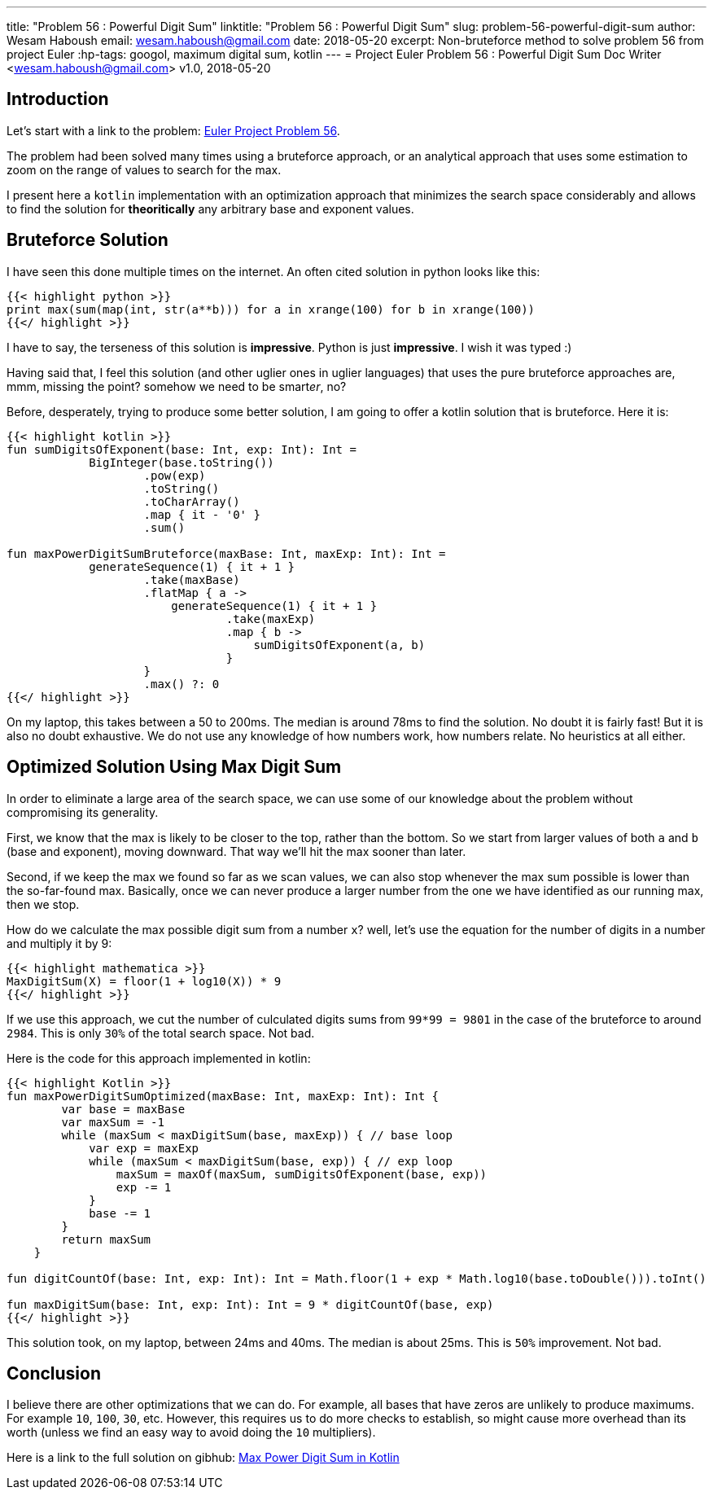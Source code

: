 ---
title: "Problem 56 : Powerful Digit Sum"
linktitle: "Problem 56 : Powerful Digit Sum"
slug: problem-56-powerful-digit-sum
author:    Wesam Haboush
email:     wesam.haboush@gmail.com
date:      2018-05-20
excerpt: Non-bruteforce method to solve problem 56 from project Euler
:hp-tags: googol, maximum digital sum, kotlin
---
= Project Euler Problem 56 : Powerful Digit Sum
Doc Writer <wesam.haboush@gmail.com>
v1.0, 2018-05-20

== Introduction

Let's start with a link to the problem: https://projecteuler.net/problem=56[Euler Project Problem 56].

The problem had been solved many times using a bruteforce approach, or an analytical approach that uses some estimation to zoom on the range of values to search for the max.

I present here a `kotlin` implementation with an optimization approach that minimizes the search space considerably and allows to find the solution for *theoritically* any arbitrary base and exponent values.

== Bruteforce Solution

I have seen this done multiple times on the internet. An often cited solution in python looks like this:

[source,python]
----
{{< highlight python >}}
print max(sum(map(int, str(a**b))) for a in xrange(100) for b in xrange(100))
{{</ highlight >}}
----

I have to say, the terseness of this solution is *impressive*. Python is just *impressive*. I wish it was typed :)

Having said that, I feel this solution (and other uglier ones in uglier languages) that uses the pure bruteforce approaches are, mmm, missing the point? somehow we need to be smart__er__, no?

Before, desperately, trying to produce some better solution, I am going to offer a kotlin solution that is bruteforce. Here it is:

[source,kotlin]
----
{{< highlight kotlin >}}
fun sumDigitsOfExponent(base: Int, exp: Int): Int =
            BigInteger(base.toString())
                    .pow(exp)
                    .toString()
                    .toCharArray()
                    .map { it - '0' }
                    .sum()

fun maxPowerDigitSumBruteforce(maxBase: Int, maxExp: Int): Int =
            generateSequence(1) { it + 1 }
                    .take(maxBase)
                    .flatMap { a ->
                        generateSequence(1) { it + 1 }
                                .take(maxExp)
                                .map { b ->
                                    sumDigitsOfExponent(a, b)
                                }
                    }
                    .max() ?: 0
{{</ highlight >}}
----

On my laptop, this takes between a 50 to 200ms. The median is around 78ms to find the solution. No doubt it is fairly fast! But it is also no doubt exhaustive. We do not use any knowledge of how numbers work, how numbers relate. No heuristics at all either.

== Optimized Solution Using Max Digit Sum

In order to eliminate a large area of the search space, we can use some of our knowledge about the problem without compromising its generality.

First, we know that the max is likely to be closer to the top, rather than the bottom. So we start from larger values of both `a` and `b` (base and exponent), moving downward. That way we'll hit the max sooner than later.

Second, if we keep the max we found so far as we scan values, we can also stop whenever the max sum possible is lower than the so-far-found max. Basically, once we can never produce a larger number from the one we have identified as our running max, then we stop.

How do we calculate the max possible digit sum from a number `x`? well, let's use the equation for the number of digits in a number and multiply it by 9:

[source,mathematica]
----
{{< highlight mathematica >}}
MaxDigitSum(X) = floor(1 + log10(X)) * 9
{{</ highlight >}}
----

If we use this approach, we cut the number of culculated digits sums from `99*99 = 9801` in the case of the bruteforce to around `2984`. This is only `30%` of the total search space. Not bad.

Here is the code for this approach implemented in kotlin:

[source,Kotlin]
----
{{< highlight Kotlin >}}
fun maxPowerDigitSumOptimized(maxBase: Int, maxExp: Int): Int {
        var base = maxBase
        var maxSum = -1
        while (maxSum < maxDigitSum(base, maxExp)) { // base loop
            var exp = maxExp
            while (maxSum < maxDigitSum(base, exp)) { // exp loop
                maxSum = maxOf(maxSum, sumDigitsOfExponent(base, exp))
                exp -= 1
            }
            base -= 1
        }
        return maxSum
    }

fun digitCountOf(base: Int, exp: Int): Int = Math.floor(1 + exp * Math.log10(base.toDouble())).toInt()

fun maxDigitSum(base: Int, exp: Int): Int = 9 * digitCountOf(base, exp)
{{</ highlight >}}
----

This solution took, on my laptop, between 24ms and 40ms. The median is about 25ms. This is `50%` improvement. Not bad.

== Conclusion

I believe there are other optimizations that we can do. For example, all bases that
have zeros are unlikely to produce maximums. For example `10`, `100`, `30`, etc. However, this requires us to do more checks to establish, so might cause more overhead than its worth (unless we find an easy way to avoid doing the `10` multipliers).

Here is a link to the full solution on gibhub: https://raw.githubusercontent.com/wesamhaboush/kotlin-algorithms/master/src/main/kotlin/algorithms/power-digit-sum.kt[Max Power Digit Sum in Kotlin]
